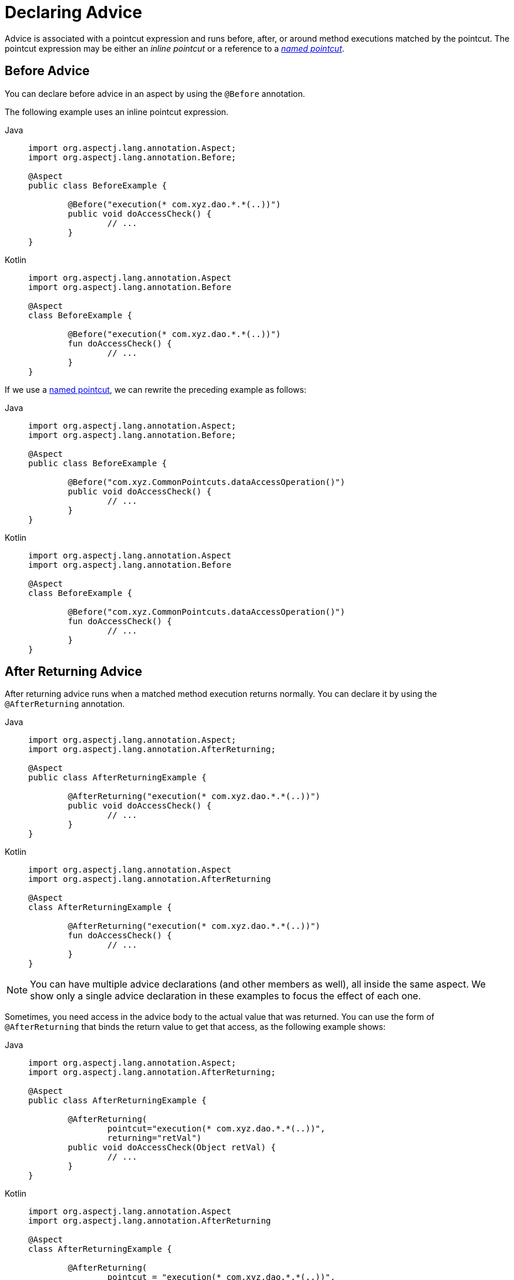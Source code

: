 [[aop-advice]]
= Declaring Advice

Advice is associated with a pointcut expression and runs before, after, or around method
executions matched by the pointcut. The pointcut expression may be either an _inline
pointcut_ or a reference to a xref:core/aop/ataspectj/pointcuts.adoc#aop-common-pointcuts[_named pointcut_].


[[aop-advice-before]]
== Before Advice

You can declare before advice in an aspect by using the `@Before` annotation.

The following example uses an inline pointcut expression.

[tabs]
======
Java::
+
[source,java,indent=0,subs="verbatim",role="primary"]
----
	import org.aspectj.lang.annotation.Aspect;
	import org.aspectj.lang.annotation.Before;

	@Aspect
	public class BeforeExample {

		@Before("execution(* com.xyz.dao.*.*(..))")
		public void doAccessCheck() {
			// ...
		}
	}
----

Kotlin::
+
[source,kotlin,indent=0,subs="verbatim",role="secondary"]
----
	import org.aspectj.lang.annotation.Aspect
	import org.aspectj.lang.annotation.Before

	@Aspect
	class BeforeExample {

		@Before("execution(* com.xyz.dao.*.*(..))")
		fun doAccessCheck() {
			// ...
		}
	}
----
======

If we use a xref:core/aop/ataspectj/pointcuts.adoc#aop-common-pointcuts[named pointcut], we can rewrite the preceding example
as follows:

[tabs]
======
Java::
+
[source,java,indent=0,subs="verbatim",role="primary"]
----
	import org.aspectj.lang.annotation.Aspect;
	import org.aspectj.lang.annotation.Before;

	@Aspect
	public class BeforeExample {

		@Before("com.xyz.CommonPointcuts.dataAccessOperation()")
		public void doAccessCheck() {
			// ...
		}
	}
----

Kotlin::
+
[source,kotlin,indent=0,subs="verbatim",role="secondary"]
----
	import org.aspectj.lang.annotation.Aspect
	import org.aspectj.lang.annotation.Before

	@Aspect
	class BeforeExample {

		@Before("com.xyz.CommonPointcuts.dataAccessOperation()")
		fun doAccessCheck() {
			// ...
		}
	}
----
======


[[aop-advice-after-returning]]
== After Returning Advice

After returning advice runs when a matched method execution returns normally.
You can declare it by using the `@AfterReturning` annotation.

[tabs]
======
Java::
+
[source,java,indent=0,subs="verbatim",role="primary"]
----
	import org.aspectj.lang.annotation.Aspect;
	import org.aspectj.lang.annotation.AfterReturning;

	@Aspect
	public class AfterReturningExample {

		@AfterReturning("execution(* com.xyz.dao.*.*(..))")
		public void doAccessCheck() {
			// ...
		}
	}
----

Kotlin::
+
[source,kotlin,indent=0,subs="verbatim",role="secondary"]
----
	import org.aspectj.lang.annotation.Aspect
	import org.aspectj.lang.annotation.AfterReturning

	@Aspect
	class AfterReturningExample {

		@AfterReturning("execution(* com.xyz.dao.*.*(..))")
		fun doAccessCheck() {
			// ...
		}
	}
----
======

NOTE: You can have multiple advice declarations (and other members as well),
all inside the same aspect. We show only a single advice declaration in these
examples to focus the effect of each one.

Sometimes, you need access in the advice body to the actual value that was returned.
You can use the form of `@AfterReturning` that binds the return value to get that
access, as the following example shows:

[tabs]
======
Java::
+
[source,java,indent=0,subs="verbatim",role="primary"]
----
	import org.aspectj.lang.annotation.Aspect;
	import org.aspectj.lang.annotation.AfterReturning;

	@Aspect
	public class AfterReturningExample {

		@AfterReturning(
			pointcut="execution(* com.xyz.dao.*.*(..))",
			returning="retVal")
		public void doAccessCheck(Object retVal) {
			// ...
		}
	}
----

Kotlin::
+
[source,kotlin,indent=0,subs="verbatim",role="secondary"]
----
	import org.aspectj.lang.annotation.Aspect
	import org.aspectj.lang.annotation.AfterReturning

	@Aspect
	class AfterReturningExample {

		@AfterReturning(
			pointcut = "execution(* com.xyz.dao.*.*(..))",
			returning = "retVal")
		fun doAccessCheck(retVal: Any?) {
			// ...
		}
	}
----
======

The name used in the `returning` attribute must correspond to the name of a parameter
in the advice method. When a method execution returns, the return value is passed to
the advice method as the corresponding argument value. A `returning` clause also
restricts matching to only those method executions that return a value of the
specified type (in this case, `Object`, which matches any return value).

Please note that it is not possible to return a totally different reference when
using after returning advice.


[[aop-advice-after-throwing]]
== After Throwing Advice

After throwing advice runs when a matched method execution exits by throwing an
exception. You can declare it by using the `@AfterThrowing` annotation, as the
following example shows:

[tabs]
======
Java::
+
[source,java,indent=0,subs="verbatim",role="primary"]
----
	import org.aspectj.lang.annotation.Aspect;
	import org.aspectj.lang.annotation.AfterThrowing;

	@Aspect
	public class AfterThrowingExample {

		@AfterThrowing("execution(* com.xyz.dao.*.*(..))")
		public void doRecoveryActions() {
			// ...
		}
	}
----

Kotlin::
+
[source,kotlin,indent=0,subs="verbatim",role="secondary"]
----
	import org.aspectj.lang.annotation.Aspect
	import org.aspectj.lang.annotation.AfterThrowing

	@Aspect
	class AfterThrowingExample {

		@AfterThrowing("execution(* com.xyz.dao.*.*(..))")
		fun doRecoveryActions() {
			// ...
		}
	}
----
======

Often, you want the advice to run only when exceptions of a given type are thrown,
and you also often need access to the thrown exception in the advice body. You can
use the `throwing` attribute to both restrict matching (if desired -- use `Throwable`
as the exception type otherwise) and bind the thrown exception to an advice parameter.
The following example shows how to do so:

[tabs]
======
Java::
+
[source,java,indent=0,subs="verbatim",role="primary"]
----
	import org.aspectj.lang.annotation.Aspect;
	import org.aspectj.lang.annotation.AfterThrowing;

	@Aspect
	public class AfterThrowingExample {

		@AfterThrowing(
			pointcut="execution(* com.xyz.dao.*.*(..))",
			throwing="ex")
		public void doRecoveryActions(DataAccessException ex) {
			// ...
		}
	}
----

Kotlin::
+
[source,kotlin,indent=0,subs="verbatim",role="secondary"]
----
	import org.aspectj.lang.annotation.Aspect
	import org.aspectj.lang.annotation.AfterThrowing

	@Aspect
	class AfterThrowingExample {

		@AfterThrowing(
			pointcut = "execution(* com.xyz.dao.*.*(..))",
			throwing = "ex")
		fun doRecoveryActions(ex: DataAccessException) {
			// ...
		}
	}
----
======

The name used in the `throwing` attribute must correspond to the name of a parameter in
the advice method. When a method execution exits by throwing an exception, the exception
is passed to the advice method as the corresponding argument value. A `throwing` clause
also restricts matching to only those method executions that throw an exception of the
specified type (`DataAccessException`, in this case).

[NOTE]
====
Note that `@AfterThrowing` does not indicate a general exception handling callback.
Specifically, an `@AfterThrowing` advice method is only supposed to receive exceptions
from the join point (user-declared target method) itself but not from an accompanying
`@After`/`@AfterReturning` method.
====


[[aop-advice-after-finally]]
== After (Finally) Advice

After (finally) advice runs when a matched method execution exits. It is declared by
using the `@After` annotation. After advice must be prepared to handle both normal and
exception return conditions. It is typically used for releasing resources and similar
purposes. The following example shows how to use after finally advice:

[tabs]
======
Java::
+
[source,java,indent=0,subs="verbatim",role="primary"]
----
	import org.aspectj.lang.annotation.Aspect;
	import org.aspectj.lang.annotation.After;

	@Aspect
	public class AfterFinallyExample {

		@After("execution(* com.xyz.dao.*.*(..))")
		public void doReleaseLock() {
			// ...
		}
	}
----

Kotlin::
+
[source,kotlin,indent=0,subs="verbatim",role="secondary"]
----
	import org.aspectj.lang.annotation.Aspect
	import org.aspectj.lang.annotation.After

	@Aspect
	class AfterFinallyExample {

		@After("execution(* com.xyz.dao.*.*(..))")
		fun doReleaseLock() {
			// ...
		}
	}
----
======

[NOTE]
====
Note that `@After` advice in AspectJ is defined as "after finally advice", analogous
to a finally block in a try-catch statement. It will be invoked for any outcome,
normal return or exception thrown from the join point (user-declared target method),
in contrast to `@AfterReturning` which only applies to successful normal returns.
====


[[aop-ataspectj-around-advice]]
== Around Advice

The last kind of advice is _around_ advice. Around advice runs "around" a matched
method's execution. It has the opportunity to do work both before and after the method
runs and to determine when, how, and even if the method actually gets to run at all.
Around advice is often used if you need to share state before and after a method
execution in a thread-safe manner – for example, starting and stopping a timer.

[TIP]
====
Always use the least powerful form of advice that meets your requirements.

For example, do not use _around_ advice if _before_ advice is sufficient for your needs.
====

Around advice is declared by annotating a method with the `@Around` annotation. The
method should declare `Object` as its return type, and the first parameter of the method
must be of type `ProceedingJoinPoint`. Within the body of the advice method, you must
invoke `proceed()` on the `ProceedingJoinPoint` in order for the underlying method to
run. Invoking `proceed()` without arguments will result in the caller's original
arguments being supplied to the underlying method when it is invoked. For advanced use
cases, there is an overloaded variant of the `proceed()` method which accepts an array of
arguments (`Object[]`). The values in the array will be used as the arguments to the
underlying method when it is invoked.

[NOTE]
====
The behavior of `proceed` when called with an `Object[]` is a little different than the
behavior of `proceed` for around advice compiled by the AspectJ compiler. For around
advice written using the traditional AspectJ language, the number of arguments passed to
`proceed` must match the number of arguments passed to the around advice (not the number
of arguments taken by the underlying join point), and the value passed to proceed in a
given argument position supplants the original value at the join point for the entity the
value was bound to (do not worry if this does not make sense right now).

The approach taken by Spring is simpler and a better match to its proxy-based,
execution-only semantics. You only need to be aware of this difference if you compile
`@AspectJ` aspects written for Spring and use `proceed` with arguments with the AspectJ
compiler and weaver. There is a way to write such aspects that is 100% compatible across
both Spring AOP and AspectJ, and this is discussed in the
xref:core/aop/ataspectj/advice.adoc#aop-ataspectj-advice-proceeding-with-the-call[following section on advice parameters].
====

The value returned by the around advice is the return value seen by the caller of the
method. For example, a simple caching aspect could return a value from a cache if it has
one or invoke `proceed()` (and return that value) if it does not. Note that `proceed`
may be invoked once, many times, or not at all within the body of the around advice. All
of these are legal.

WARNING: If you declare the return type of your around advice method as `void`, `null`
will always be returned to the caller, effectively ignoring the result of any invocation
of `proceed()`. It is therefore recommended that an around advice method declare a return
type of `Object`. The advice method should typically return the value returned from an
invocation of `proceed()`, even if the underlying method has a `void` return type.
However, the advice may optionally return a cached value, a wrapped value, or some other
value depending on the use case.

The following example shows how to use around advice:

[tabs]
======
Java::
+
[source,java,indent=0,subs="verbatim",role="primary"]
----
	import org.aspectj.lang.annotation.Aspect;
	import org.aspectj.lang.annotation.Around;
	import org.aspectj.lang.ProceedingJoinPoint;

	@Aspect
	public class AroundExample {

		@Around("execution(* com.xyz..service.*.*(..))")
		public Object doBasicProfiling(ProceedingJoinPoint pjp) throws Throwable {
			// start stopwatch
			Object retVal = pjp.proceed();
			// stop stopwatch
			return retVal;
		}
	}
----

Kotlin::
+
[source,kotlin,indent=0,subs="verbatim",role="secondary"]
----
	import org.aspectj.lang.annotation.Aspect
	import org.aspectj.lang.annotation.Around
	import org.aspectj.lang.ProceedingJoinPoint

	@Aspect
	class AroundExample {

		@Around("execution(* com.xyz..service.*.*(..))")
		fun doBasicProfiling(pjp: ProceedingJoinPoint): Any? {
			// start stopwatch
			val retVal = pjp.proceed()
			// stop stopwatch
			return retVal
		}
	}
----
======

[[aop-ataspectj-advice-params]]
== Advice Parameters

Spring offers fully typed advice, meaning that you declare the parameters you need in the
advice signature (as we saw earlier for the returning and throwing examples) rather than
work with `Object[]` arrays all the time. We see how to make argument and other contextual
values available to the advice body later in this section. First, we take a look at how to
write generic advice that can find out about the method the advice is currently advising.

[[aop-ataspectj-advice-params-the-joinpoint]]
=== Access to the Current `JoinPoint`

Any advice method may declare, as its first parameter, a parameter of type
`org.aspectj.lang.JoinPoint`. Note that around advice is required to declare a first
parameter of type `ProceedingJoinPoint`, which is a subclass of `JoinPoint`.

The `JoinPoint` interface provides a number of useful methods:

* `getArgs()`: Returns the method arguments.
* `getThis()`: Returns the proxy object.
* `getTarget()`: Returns the target object.
* `getSignature()`: Returns a description of the method that is being advised.
* `toString()`: Prints a useful description of the method being advised.

See the {aspectj-api}/org/aspectj/lang/JoinPoint.html[javadoc] for more detail.

[[aop-ataspectj-advice-params-passing]]
=== Passing Parameters to Advice

We have already seen how to bind the returned value or exception value (using after
returning and after throwing advice). To make argument values available to the advice
body, you can use the binding form of `args`. If you use a parameter name in place of a
type name in an `args` expression, the value of the corresponding argument is passed as
the parameter value when the advice is invoked. An example should make this clearer.
Suppose you want to advise the execution of DAO operations that take an `Account`
object as the first parameter, and you need access to the account in the advice body.
You could write the following:

[tabs]
======
Java::
+
[source,java,indent=0,subs="verbatim",role="primary"]
----
	@Before("execution(* com.xyz.dao.*.*(..)) && args(account,..)")
	public void validateAccount(Account account) {
		// ...
	}
----

Kotlin::
+
[source,kotlin,indent=0,subs="verbatim",role="secondary"]
----
	@Before("execution(* com.xyz.dao.*.*(..)) && args(account,..)")
	fun validateAccount(account: Account) {
		// ...
	}
----
======

The `args(account,..)` part of the pointcut expression serves two purposes. First, it
restricts matching to only those method executions where the method takes at least one
parameter, and the argument passed to that parameter is an instance of `Account`.
Second, it makes the actual `Account` object available to the advice through the `account`
parameter.

Another way of writing this is to declare a pointcut that "provides" the `Account`
object value when it matches a join point, and then refer to the named pointcut
from the advice. This would look as follows:

[tabs]
======
Java::
+
[source,java,indent=0,subs="verbatim",role="primary"]
----
	@Pointcut("execution(* com.xyz.dao.*.*(..)) && args(account,..)")
	private void accountDataAccessOperation(Account account) {}

	@Before("accountDataAccessOperation(account)")
	public void validateAccount(Account account) {
		// ...
	}
----

Kotlin::
+
[source,kotlin,indent=0,subs="verbatim",role="secondary"]
----
	@Pointcut("execution(* com.xyz.dao.*.*(..)) && args(account,..)")
	private fun accountDataAccessOperation(account: Account) {
	}

	@Before("accountDataAccessOperation(account)")
	fun validateAccount(account: Account) {
		// ...
	}
----
======

See the AspectJ programming guide for more details.

The proxy object (`this`), target object (`target`), and annotations (`@within`,
`@target`, `@annotation`, and `@args`) can all be bound in a similar fashion. The next
set of examples shows how to match the execution of methods annotated with an
`@Auditable` annotation and extract the audit code:

The following shows the definition of the `@Auditable` annotation:

[tabs]
======
Java::
+
[source,java,indent=0,subs="verbatim",role="primary"]
----
	@Retention(RetentionPolicy.RUNTIME)
	@Target(ElementType.METHOD)
	public @interface Auditable {
		AuditCode value();
	}
----

Kotlin::
+
[source,kotlin,indent=0,subs="verbatim",role="secondary"]
----
	@Retention(AnnotationRetention.RUNTIME)
	@Target(AnnotationTarget.FUNCTION)
	annotation class Auditable(val value: AuditCode)
----
======

The following shows the advice that matches the execution of `@Auditable` methods:

[tabs]
======
Java::
+
[source,java,indent=0,subs="verbatim",role="primary"]
----
	@Before("com.xyz.Pointcuts.publicMethod() && @annotation(auditable)") // <1>
	public void audit(Auditable auditable) {
		AuditCode code = auditable.value();
		// ...
	}
----
<1> References the `publicMethod` named pointcut defined in xref:core/aop/ataspectj/pointcuts.adoc#aop-pointcuts-combining[Combining Pointcut Expressions].

Kotlin::
+
[source,kotlin,indent=0,subs="verbatim",role="secondary"]
----
	@Before("com.xyz.Pointcuts.publicMethod() && @annotation(auditable)") // <1>
	fun audit(auditable: Auditable) {
		val code = auditable.value()
		// ...
	}
----
<1> References the `publicMethod` named pointcut defined in xref:core/aop/ataspectj/pointcuts.adoc#aop-pointcuts-combining[Combining Pointcut Expressions].
======

[[aop-ataspectj-advice-params-generics]]
=== Advice Parameters and Generics

Spring AOP can handle generics used in class declarations and method parameters. Suppose
you have a generic type like the following:

[tabs]
======
Java::
+
[source,java,indent=0,subs="verbatim",role="primary"]
----
	public interface Sample<T> {
		void sampleGenericMethod(T param);
		void sampleGenericCollectionMethod(Collection<T> param);
	}
----

Kotlin::
+
[source,kotlin,indent=0,subs="verbatim",role="secondary"]
----
	interface Sample<T> {
		fun sampleGenericMethod(param: T)
		fun sampleGenericCollectionMethod(param: Collection<T>)
	}
----
======

You can restrict interception of method types to certain parameter types by
tying the advice parameter to the parameter type for which you want to intercept the method:

[tabs]
======
Java::
+
[source,java,indent=0,subs="verbatim",role="primary"]
----
	@Before("execution(* ..Sample+.sampleGenericMethod(*)) && args(param)")
	public void beforeSampleMethod(MyType param) {
		// Advice implementation
	}
----

Kotlin::
+
[source,kotlin,indent=0,subs="verbatim",role="secondary"]
----
	@Before("execution(* ..Sample+.sampleGenericMethod(*)) && args(param)")
	fun beforeSampleMethod(param: MyType) {
		// Advice implementation
	}
----
======

This approach does not work for generic collections. So you cannot define a
pointcut as follows:

[tabs]
======
Java::
+
[source,java,indent=0,subs="verbatim",role="primary"]
----
	@Before("execution(* ..Sample+.sampleGenericCollectionMethod(*)) && args(param)")
	public void beforeSampleMethod(Collection<MyType> param) {
		// Advice implementation
	}
----

Kotlin::
+
[source,kotlin,indent=0,subs="verbatim",role="secondary"]
----
	@Before("execution(* ..Sample+.sampleGenericCollectionMethod(*)) && args(param)")
	fun beforeSampleMethod(param: Collection<MyType>) {
		// Advice implementation
	}
----
======

To make this work, we would have to inspect every element of the collection, which is not
reasonable, as we also cannot decide how to treat `null` values in general. To achieve
something similar to this, you have to type the parameter to `Collection<?>` and manually
check the type of the elements.

[[aop-ataspectj-advice-params-names]]
=== Determining Argument Names

Parameter binding in advice invocations relies on matching the names used in pointcut
expressions to the parameter names declared in advice and pointcut method signatures.

NOTE: This section uses the terms _argument_ and _parameter_ interchangeably, since
AspectJ APIs refer to parameter names as argument names.

Spring AOP uses the following `ParameterNameDiscoverer` implementations to determine
parameter names. Each discoverer will be given a chance to discover parameter names, and
the first successful discoverer wins. If none of the registered discoverers is capable
of determining parameter names, an exception will be thrown.

`AspectJAnnotationParameterNameDiscoverer` :: Uses parameter names that have been explicitly
  specified by the user via the `argNames` attribute in the corresponding advice or
  pointcut annotation. See xref:core/aop/ataspectj/advice.adoc#aop-ataspectj-advice-params-names-explicit[Explicit Argument Names] for details.
`KotlinReflectionParameterNameDiscoverer` :: Uses Kotlin reflection APIs to determine
  parameter names. This discoverer is only used if such APIs are present on the classpath.
`StandardReflectionParameterNameDiscoverer` :: Uses the standard `java.lang.reflect.Parameter`
  API to determine parameter names. Requires that code be compiled with the `-parameters`
  flag for `javac`. Recommended approach on Java 8+.
`AspectJAdviceParameterNameDiscoverer` :: Deduces parameter names from the pointcut
  expression, `returning`, and `throwing` clauses. See the
  {spring-framework-api}/aop/aspectj/AspectJAdviceParameterNameDiscoverer.html[javadoc]
  for details on the algorithm used.

[[aop-ataspectj-advice-params-names-explicit]]
=== Explicit Argument Names

@AspectJ advice and pointcut annotations have an optional `argNames` attribute that you
can use to specify the argument names of the annotated method.

[TIP]
====
If an @AspectJ aspect has been compiled by the AspectJ compiler (`ajc`) even without
debug information, you do not need to add the `argNames` attribute, since the compiler
retains the needed information.

Similarly, if an @AspectJ aspect has been compiled with `javac` using the `-parameters`
flag, you do not need to add the `argNames` attribute, since the compiler retains the
needed information.
====

The following example shows how to use the `argNames` attribute:

[tabs]
======
Java::
+
[source,java,indent=0,subs="verbatim",role="primary"]
----
	@Before(
		value = "com.xyz.Pointcuts.publicMethod() && target(bean) && @annotation(auditable)", // <1>
		argNames = "bean,auditable") // <2>
	public void audit(Object bean, Auditable auditable) {
		AuditCode code = auditable.value();
		// ... use code and bean
	}
----
<1> References the `publicMethod` named pointcut defined in xref:core/aop/ataspectj/pointcuts.adoc#aop-pointcuts-combining[Combining Pointcut Expressions].
<2> Declares `bean` and `auditable` as the argument names.

Kotlin::
+
[source,kotlin,indent=0,subs="verbatim",role="secondary"]
----
	@Before(
		value = "com.xyz.Pointcuts.publicMethod() && target(bean) && @annotation(auditable)", // <1>
		argNames = "bean,auditable") // <2>
	fun audit(bean: Any, auditable: Auditable) {
		val code = auditable.value()
		// ... use code and bean
	}
----
<1> References the `publicMethod` named pointcut defined in xref:core/aop/ataspectj/pointcuts.adoc#aop-pointcuts-combining[Combining Pointcut Expressions].
<2> Declares `bean` and `auditable` as the argument names.
======

If the first parameter is of type `JoinPoint`, `ProceedingJoinPoint`, or
`JoinPoint.StaticPart`, you can omit the name of the parameter from the value of the
`argNames` attribute. For example, if you modify the preceding advice to receive the join
point object, the `argNames` attribute does not need to include it:

[tabs]
======
Java::
+
[source,java,indent=0,subs="verbatim",role="primary"]
----
	@Before(
		value = "com.xyz.Pointcuts.publicMethod() && target(bean) && @annotation(auditable)", // <1>
		argNames = "bean,auditable") // <2>
	public void audit(JoinPoint jp, Object bean, Auditable auditable) {
		AuditCode code = auditable.value();
		// ... use code, bean, and jp
	}
----
<1> References the `publicMethod` named pointcut defined in xref:core/aop/ataspectj/pointcuts.adoc#aop-pointcuts-combining[Combining Pointcut Expressions].
<2> Declares `bean` and `auditable` as the argument names.

Kotlin::
+
[source,kotlin,indent=0,subs="verbatim",role="secondary"]
----
	@Before(
		value = "com.xyz.Pointcuts.publicMethod() && target(bean) && @annotation(auditable)", // <1>
		argNames = "bean,auditable") // <2>
	fun audit(jp: JoinPoint, bean: Any, auditable: Auditable) {
		val code = auditable.value()
		// ... use code, bean, and jp
	}
----
<1> References the `publicMethod` named pointcut defined in xref:core/aop/ataspectj/pointcuts.adoc#aop-pointcuts-combining[Combining Pointcut Expressions].
<2> Declares `bean` and `auditable` as the argument names.
======

The special treatment given to the first parameter of type `JoinPoint`,
`ProceedingJoinPoint`, or `JoinPoint.StaticPart` is particularly convenient for advice
methods that do not collect any other join point context. In such situations, you may
omit the `argNames` attribute. For example, the following advice does not need to declare
the `argNames` attribute:

[tabs]
======
Java::
+
[source,java,indent=0,subs="verbatim",role="primary"]
----
	@Before("com.xyz.Pointcuts.publicMethod()") // <1>
	public void audit(JoinPoint jp) {
		// ... use jp
	}
----
<1> References the `publicMethod` named pointcut defined in xref:core/aop/ataspectj/pointcuts.adoc#aop-pointcuts-combining[Combining Pointcut Expressions].

Kotlin::
+
[source,kotlin,indent=0,subs="verbatim",role="secondary"]
----
	@Before("com.xyz.Pointcuts.publicMethod()") // <1>
	fun audit(jp: JoinPoint) {
		// ... use jp
	}
----
<1> References the `publicMethod` named pointcut defined in xref:core/aop/ataspectj/pointcuts.adoc#aop-pointcuts-combining[Combining Pointcut Expressions].
======


[[aop-ataspectj-advice-proceeding-with-the-call]]
=== Proceeding with Arguments

We remarked earlier that we would describe how to write a `proceed` call with
arguments that works consistently across Spring AOP and AspectJ. The solution is
to ensure that the advice signature binds each of the method parameters in order.
The following example shows how to do so:

[tabs]
======
Java::
+
[source,java,indent=0,subs="verbatim",role="primary"]
----
	@Around("execution(List<Account> find*(..)) && " +
			"com.xyz.CommonPointcuts.inDataAccessLayer() && " +
			"args(accountHolderNamePattern)") // <1>
	public Object preProcessQueryPattern(ProceedingJoinPoint pjp,
			String accountHolderNamePattern) throws Throwable {
		String newPattern = preProcess(accountHolderNamePattern);
		return pjp.proceed(new Object[] {newPattern});
	}
----
<1> References the `inDataAccessLayer` named pointcut defined in xref:core/aop/ataspectj/pointcuts.adoc#aop-common-pointcuts[Sharing Named Pointcut Definitions].

Kotlin::
+
[source,kotlin,indent=0,subs="verbatim",role="secondary"]
----
	@Around("execution(List<Account> find*(..)) && " +
			"com.xyz.CommonPointcuts.inDataAccessLayer() && " +
			"args(accountHolderNamePattern)") // <1>
	fun preProcessQueryPattern(pjp: ProceedingJoinPoint,
							accountHolderNamePattern: String): Any? {
		val newPattern = preProcess(accountHolderNamePattern)
		return pjp.proceed(arrayOf<Any>(newPattern))
	}
----
<1> References the `inDataAccessLayer` named pointcut defined in xref:core/aop/ataspectj/pointcuts.adoc#aop-common-pointcuts[Sharing Named Pointcut Definitions].
======

In many cases, you do this binding anyway (as in the preceding example).


[[aop-ataspectj-advice-ordering]]
== Advice Ordering

What happens when multiple pieces of advice all want to run at the same join point?
Spring AOP follows the same precedence rules as AspectJ to determine the order of advice
execution. The highest precedence advice runs first "on the way in" (so, given two pieces
of before advice, the one with highest precedence runs first). "On the way out" from a
join point, the highest precedence advice runs last (so, given two pieces of after
advice, the one with the highest precedence will run second).

When two pieces of advice defined in different aspects both need to run at the same
join point, unless you specify otherwise, the order of execution is undefined. You can
control the order of execution by specifying precedence. This is done in the normal
Spring way by either implementing the `org.springframework.core.Ordered` interface in
the aspect class or annotating it with the `@Order` annotation. Given two aspects, the
aspect returning the lower value from `Ordered.getOrder()` (or the annotation value) has
the higher precedence.

[NOTE]
====
Each of the distinct advice types of a particular aspect is conceptually meant to apply
to the join point directly. As a consequence, an `@AfterThrowing` advice method is not
supposed to receive an exception from an accompanying `@After`/`@AfterReturning` method.

Advice methods defined in the same `@Aspect` class that
need to run at the same join point are assigned precedence based on their advice type in
the following order, from highest to lowest precedence: `@Around`, `@Before`, `@After`,
`@AfterReturning`, `@AfterThrowing`. Note, however, that an `@After` advice method will
effectively be invoked after any `@AfterReturning` or `@AfterThrowing` advice methods
in the same aspect, following AspectJ's "after finally advice" semantics for `@After`.

When two pieces of the same type of advice (for example, two `@After` advice methods)
defined in the same `@Aspect` class both need to run at the same join point, the ordering
is undefined (since there is no way to retrieve the source code declaration order through
reflection for javac-compiled classes). Consider collapsing such advice methods into one
advice method per join point in each `@Aspect` class or refactor the pieces of advice into
separate `@Aspect` classes that you can order at the aspect level via `Ordered` or `@Order`.
====


